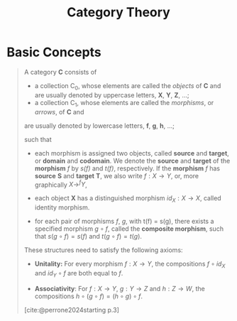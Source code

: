 :PROPERTIES:
:ID:       15b5129e-a228-43df-a472-365f03bacb56
:END:
#+title: Category Theory
#+filetags: "Category Theory" 
#+STARTUP: latexpreview
#+Html_MATHJAX: align: left indent: 5em tagside: left

* Basic Concepts

#+begin_quote
A category *C* consists of

+ a collection C_0, whose elements are called the /objects/ of *C* and are usually
  denoted by uppercase letters, *X*, *Y*, *Z*, ...;
+ a collection C_1, whose elements are called the /morphisms/, or /arrows/, of *C* and
are usually denoted by lowercase letters, *f*, *g*, *h*, ...;

such that

+ each morphism is assigned two objects, called *source* and *target*, or *domain* and
  *codomain*. We denote the *source* and *target* of the *morphism* /f/ by /s(f)/ and /t(f)/,
  respectively. If the *morphism* /f/ has *source* *S* and *target* *T*, we also write $f :
  X \rightarrow Y$, or, more graphically $X \rightarrow^{f} Y$,

+ each object *X* has a distinguished morphism $id_X: X \rightarrow X$, called identity
  morphism.

+ for each pair of morphisms /f/, /g/, with t(f) = s(g), there exists a specified
  morphism $g \circ f$, called the *composite morphism*, such that $s(g \circ f) = s(f)$ and
  $t(g \circ f) = t(g)$. 

These structures need to satisfy the following axioms:

+ *Unitality:* For every morphism $f: X → Y$, the compositions $f \circ id_X$ and $id_Y \circ f$
  are both equal to /f/.

+ *Associativity*: For $f: X \rightarrow Y$, $g: Y \rightarrow Z$ and $h: Z \rightarrow W$, the compositions $h \circ (g \circ
  f) = (h \circ g) \circ f$.

[cite:@perrone2024starting p.3]
#+end_quote

